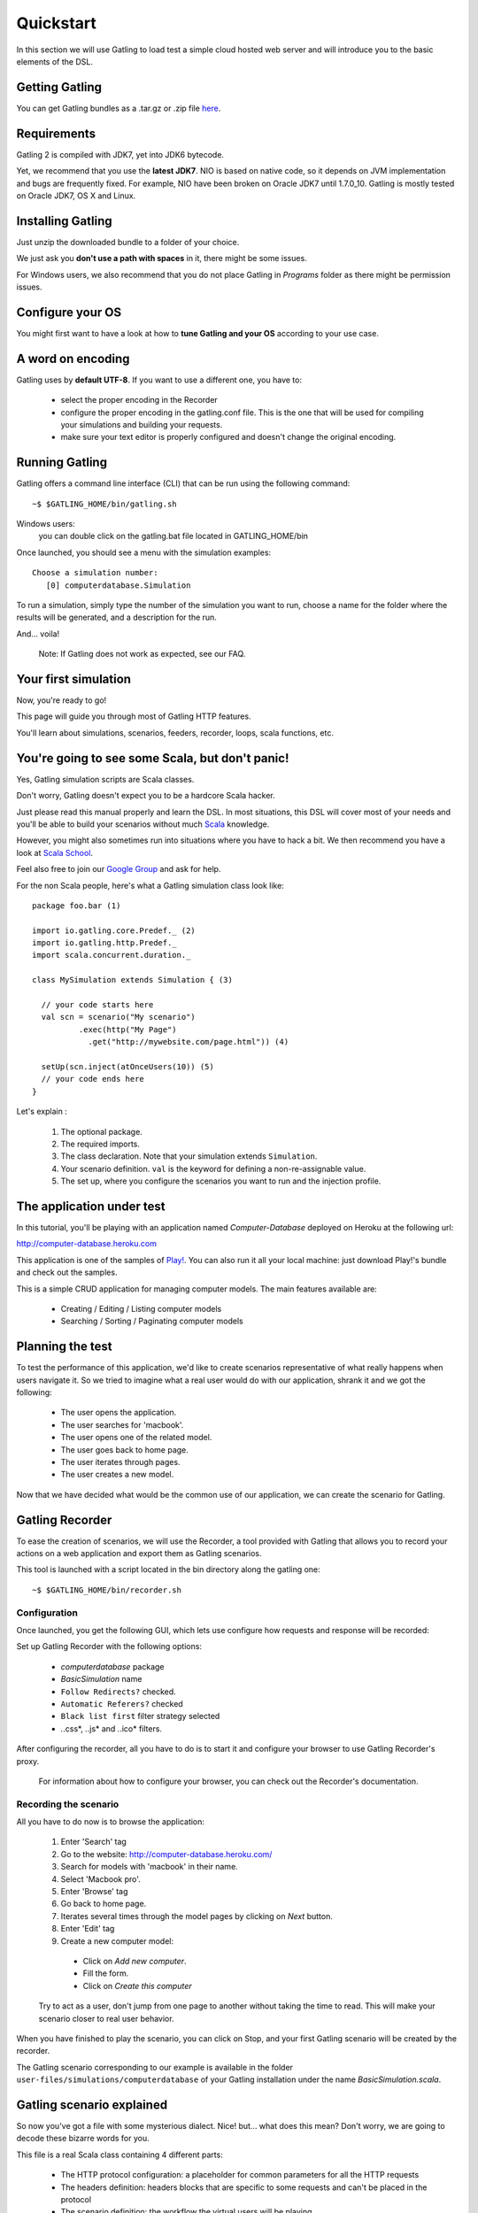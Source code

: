 .. _quickstart:

##########
Quickstart
##########

In this section we will use Gatling to load test a simple cloud hosted web server and will introduce you to the basic elements of the DSL.

Getting Gatling
===============

You can get Gatling bundles as a .tar.gz or .zip file `here <https://github.com/excilys/gatling/wiki/Downloads>`__.

Requirements
============

Gatling 2 is compiled with JDK7, yet into JDK6 bytecode.

Yet, we recommend that you use the **latest JDK7**. NIO is based on native code, so it depends on JVM implementation and bugs are frequently fixed. For example, NIO have been broken on Oracle JDK7 until 1.7.0_10. Gatling is mostly tested on Oracle JDK7, OS X and Linux.

Installing Gatling
==================

Just unzip the downloaded bundle to a folder of your choice.

We just ask you **don't use a path with spaces** in it, there might be some issues.

For Windows users, we also recommend that you do not place Gatling in *Programs* folder as there might be permission issues.


Configure your OS
=================

You might first want to have a look at how to **tune Gatling and your OS** according to your use case.

A word on encoding
==================

Gatling uses by **default UTF-8**. If you want to use a different one, you have to:

  * select the proper encoding in the Recorder
  * configure the proper encoding in the gatling.conf file. This is the one that will be used for compiling your simulations and building your requests.
  * make sure your text editor is properly configured and doesn't change the original encoding.

Running Gatling
===============

Gatling offers a command line interface (CLI) that can be run using the following command::

  ~$ $GATLING_HOME/bin/gatling.sh

Windows users:
    you can double click on the gatling.bat file located in GATLING_HOME/bin

Once launched, you should see a menu with the simulation examples::

  Choose a simulation number:
     [0] computerdatabase.Simulation

To run a simulation, simply type the number of the simulation you want to run, choose a name for the folder where the results will be generated, and a description for the run.

And... voila!

  Note: If Gatling does not work as expected, see our FAQ.

Your first simulation
======================

Now, you're ready to go!

This page will guide you through most of Gatling HTTP features.

You'll learn about simulations, scenarios, feeders, recorder, loops, scala functions, etc.

You're going to see some Scala, but don't panic!
================================================

Yes, Gatling simulation scripts are Scala classes.

Don't worry, Gatling doesn't expect you to be a hardcore Scala hacker.

Just please read this manual properly and learn the DSL.
In most situations, this DSL will cover most of your needs and you'll be able to build your scenarios without much `Scala <http://www.scala-lang.org/>`_ knowledge.

However, you might also sometimes run into situations where you have to hack a bit.
We then recommend you have a look at `Scala School <http://twitter.github.io/scala_school>`_.

Feel also free to join our `Google Group <https://groups.google.com/forum/#!forum/gatling>`_ and ask for help.

For the non Scala people, here's what a Gatling simulation class look like::

  package foo.bar (1)

  import io.gatling.core.Predef._ (2)
  import io.gatling.http.Predef._
  import scala.concurrent.duration._

  class MySimulation extends Simulation { (3)

    // your code starts here
    val scn = scenario("My scenario")
            .exec(http("My Page")
              .get("http://mywebsite.com/page.html")) (4)

    setUp(scn.inject(atOnceUsers(10)) (5)
    // your code ends here
  }

Let's explain :

  1. The optional package.
  2. The required imports.
  3. The class declaration. Note that your simulation extends ``Simulation``.
  4. Your scenario definition. ``val`` is the keyword for defining a non-re-assignable value.
  5. The set up, where you configure the scenarios you want to run and the injection profile.

The application under test
==========================

In this tutorial, you'll be playing with an application named *Computer-Database* deployed on Heroku at the following url:

http://computer-database.heroku.com

This application is one of the samples of `Play! <http://www.playframework.com/>`_.
You can also run it all your local machine: just download Play!'s bundle and check out the samples.

This is a simple CRUD application for managing computer models. The main features available are:

  * Creating / Editing / Listing computer models
  * Searching / Sorting / Paginating computer models

Planning the test
=================

To test the performance of this application, we'd like to create scenarios representative of what really happens when users navigate it.
So we tried to imagine what a real user would do with our application, shrank it and we got the following:

  * The user opens the application.
  * The user searches for 'macbook'.
  * The user opens one of the related model.
  * The user goes back to home page.
  * The user iterates through pages.
  * The user creates a new model.

Now that we have decided what would be the common use of our application, we can create the scenario for Gatling.

Gatling Recorder
================

To ease the creation of scenarios, we will use the Recorder, a tool provided with Gatling that allows you to record your actions on a web application and export them as Gatling scenarios.

This tool is launched with a script located in the bin directory along the gatling one::

  ~$ $GATLING_HOME/bin/recorder.sh

Configuration
-------------

Once launched, you get the following GUI, which lets use configure how requests and response will be recorded:

.. image:: img/recorder.png

Set up Gatling Recorder with the following options:

  * *computerdatabase* package
  * *BasicSimulation* name
  * ``Follow Redirects?`` checked.
  * ``Automatic Referers?`` checked
  * ``Black list first`` filter strategy selected
  * *.*\.css*, *.*\.js* and *.*\.ico* filters.

After configuring the recorder, all you have to do is to start it and configure your browser to use Gatling Recorder's proxy.

  For information about how to configure your browser, you can check out the Recorder's documentation.

Recording the scenario
----------------------

All you have to do now is to browse the application:

  1. Enter 'Search' tag
  2. Go to the website: http://computer-database.heroku.com/
  3. Search for models with 'macbook' in their name.
  4. Select 'Macbook pro'.
  5. Enter 'Browse' tag
  6. Go back to home page.
  7. Iterates several times through the model pages by clicking on *Next* button.
  8. Enter 'Edit' tag
  9. Create a new computer model:

    * Click on *Add new computer*.
    * Fill the form.
    * Click on *Create this computer*

  Try to act as a user, don't jump from one page to another without taking the time to read.
  This will make your scenario closer to real user behavior.

When you have finished to play the scenario, you can click on Stop, and your first Gatling scenario will be created by the recorder.

The Gatling scenario corresponding to our example is available in the folder ``user-files/simulations/computerdatabase`` of your Gatling installation under the name *BasicSimulation.scala*.

Gatling scenario explained
==========================

So now you've got a file with some mysterious dialect.
Nice! but... what does this mean? Don't worry, we are going to decode these bizarre words for you.

This file is a real Scala class containing 4 different parts:

  * The HTTP protocol configuration: a placeholder for common parameters for all the HTTP requests
  * The headers definition: headers blocks that are specific to some requests and can't be placed in the protocol
  * The scenario definition: the workflow the virtual users will be playing
  * The setup definition: where you actually put everything altogether: virtual users, protocols, assertions, etc

For more details see `here <general/simulation_structure.html>`__.

Go further with Gatling
=======================

Now we have a basic Simulation to work with, we will apply a suite of refactoring to introduce more advanced concepts and DSL constructs.

Step 01: Isolate processes
--------------------------

Presently our Simulation is one big monolithic scenario.

So first let split it in composable business processes, like one would do with PageObject pattern with Selenium.
This way, you'll be able to easily reuse some parts and build complex behaviors without sacrificing maintenance.

In our scenario we have three separated processes:

  * Search: search models by name
  * Browse: browse the list of models
  * Edit: edit a given model

We are going to extract those chains and store them into *objects*.

Objects are native Scala singletons. For Java developers, consider them as the same kind of placeholder as static utilitary class.

::

  object Search {

    val search = exec(http("Home") // let's give proper names, they are displayed in the reports, and used as keys
        .get("/"))
      .pause(7)
      .exec(http("Search")
        .get("/computers")
        .queryParam("""f""", """macbook"""))
      .pause(2)
        .exec(http("Select")
        .get("/computers/6"))
      .pause(3)
  }

  object Browse {

    val browse = ...
  }

  object Edit {

    val edit = ...
  }

We can now rewrite our scenario using these reusable business processes::

   val scn = scenario("Scenario Name").exec(Search.search, Browse.browse, Edit.edit)

Step 02: Configure virtual users
--------------------------------

So, this is great, we can load test our server with... one user!
Let's increase the number of users.

Let define two populations of users:

  * *regular* users: they can search and browse computer models.
  * *admin* users: they can also edit computer models.

Translating into scenario this gives::

  val users = scenario("Users").exec(Search.search, Browse.browse)
  val admins = scenario("Admins").exec(Search.search, Browse.browse, Edit.edit)

To increase the number of simulated users, all you have to do is to change the configuration of the simulation as follows::

  setUp(users.inject(atOnceUsers(10)).protocols(httpConf))

  Note: Here we set only 10 users, because we don't want to flood our test web application, please be kind and don't crash our Heroku instance ;-)

If you want to simulate 3 000 users, you might not want them to start at the same time.
Indeed, they are more likely to connect to your web application gradually.

Gatling provides the ``rampUsers`` builtin to implement this behavior.
The value of the ramp indicates the duration over which the users will be linearly started.

In our scenario let's have 10 regular users and 2 admins, and ramp them on 10 sec so we don't hammer the server::

  setUp(
    users.inject(rampUsers(10) over (10 seconds)),
    admins.inject(rampUsers(2) over (10 seconds))
  ).protocols(httpConf)

Step 03: Use dynamic data with Feeders
--------------------------------------

We have set our simulation to run a bunch of users, but they all search for the same model.
Wouldn't it be nice if every user could search a different model name?

We need dynamic data so that all users don't play the same and we end up with a behavior completely different from the live system (caching, JIT...).
This is where Feeders will be useful.

Feeders are data sources containing all the values you want to use in your scenarios.
There are several types of Feeders, the simpliest being the CSV Feeder: this is the one we will use in our test.
Feeders are explained in details in the Feeders reference.

First let's create a file named *search.csv* and place it in ``user-files/data`` folder.

This file contains the following lines::

	searchCriterion,searchComputerName
	Macbook,MacBook Pro
	eee,ASUS Eee PC 1005PE

Let's then declare a feeder and use it to feed our users::

  object Search {

    val feeder = csv("search.csv").random // (1) (2)

    val search = exec(http("Home")
      .get("/"))
      .pause(1)
      .feed(feeder) // (3)
      .exec(http("Search")
        .get("/computers")
        .queryParam("f", "${searchCriterion}") // (4)
        .check(regex("""<a href="([^"]+)">${searchComputerName}</a>""").saveAs("url"))) // (5)
      .pause(1)
      .exec(http("Select")
        .get("${url}")) // (6)
      .pause(1)
  }


Let's explain :

  1. First we create a feeder from a csv file with the following columns : *searchCriterion*, *searchComputerName*.
  2. The default feeder strategy is queue, so for this test, we use a random one instead in order to avoid feeder starvation.
  3. Every time a user reaches the feed step, it pops a record from the feeder.
     This user has two new session attributes named *searchCriterion*, *searchComputerName*.
  4. We use session data using Gatling's EL to parameterize the search.
  5. We use a regex with an EL, to capture a part of the HTML response, here an hyperlink, and save it in the user session with the name *computerURL*.
     Note how Scala triple quotes are handy: you don't have to escape double quotes inside the regex with backslashes.
  6. We use the previously save hyperlink to get a specific page.

Step 04: Looping
----------------

In the *browse* process we have a lot of repetition when iterating through the pages.
We have four time the same request with a different query param value. Can we try to DRY this?

First we will extract the repeated ``exec`` block in a function.
Indeed, ``Simulation``\ s are plain Scala classes so we can use all the power of the language if needed::

  object Browse {

    def gotoPage(page: String) = exec(http("Page " + page)
      .get("/computers?p=" + page)
      .pause(1)

    val browse = ???
  }

We can now call this function and pass the desired page number.
But we have still repetition, it's time to introduce a new builtin structure::

  object Browse {

    def gotoPage(page: String) = exec(http("Page " + page)
      .get("/computers?p=" + page)
      .pause(1)

    val browse = repeat(5, "i") { // (1)
      gotoPage("${i}") // (2)
    }
  }

Let's explain:

  1. The ``repeat`` builtin is a loop resolved at **runtime**.
     It takes the number of repetitions and optionally the name of the counter (that's stored in the user's Session).
  2. As we force the counter name we can use it in Gatling EL and access the nth page.

Step 05: Check and failure management
-------------------------------------

Until now we used ``check`` to extract some data from the html response and store it in session.
But ``check`` is also handy to check some properties of the http response.
By default Gatling check if the http response status is *200x* or *304*.

To demonstrate failure management we will introduce a ``check`` on a condition that fails randomly::

  import scala.concurrent.forkjoin.ThreadLocalRandom // (1)

  val edit = exec(http("Form")
      .get("/computers/new"))
    .pause(1)
    .exec(http("Post")
      .post("/computers")
      ...
      .check(status.is(session => 200 + ThreadLocalRandom.current.nextInt(2)))) // (2)

Let's explained:

  1. First we import ``ThreadLocalRandom``. This class is just a backport of the JDK7 one for runnung with JDK6.
  2. We do a check on a condition that's been customized with a lambda.
     It will be evaluated every time a user executes the request and randomly return *200* or *201*.
     As response status is 200, the check will fail randomly.

To handle this random failure we use the ``tryMax`` and ``exitHereIfFailed`` constructs as follow::

  val edit = tryMax(2) { // (1)
    exec(...)
  }.exitHereIfFailed // (2)

Let's explained:

  1. ``tryMax`` allow to try a fix number of times an ``exec`` block in case of failure.
     Here we try at max twice.
  2. If the chain didn't finally succeed, the user exit the whole scenario due to ``exitHereIfFailed``.

That's all Folks!
